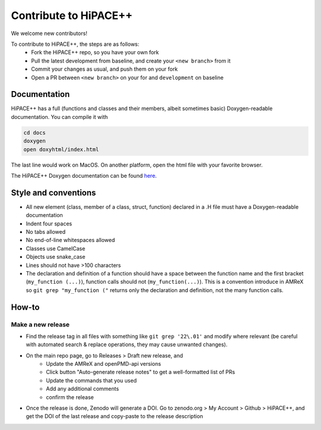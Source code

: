 Contribute to HiPACE++
======================

We welcome new contributors!

To contribute to HiPACE++, the steps are as follows:
 - Fork the HiPACE++ repo, so you have your own fork
 - Pull the latest development from baseline, and create your ``<new branch>`` from it
 - Commit your changes as usual, and push them on your fork
 - Open a PR between ``<new branch>`` on your for and ``development`` on baseline

Documentation
-------------

HiPACE++ has a full (functions and classes and their members, albeit sometimes basic) Doxygen-readable documentation. You can compile it with

.. code-block:: bash

   cd docs
   doxygen
   open doxyhtml/index.html

The last line would work on MacOS. On another platform, open the html file with your favorite browser.

The HiPACE++ Doxygen documentation can be found `here <../_static/doxyhtml/index.html>`__.

Style and conventions
---------------------

- All new element (class, member of a class, struct, function) declared in a .H file must have a Doxygen-readable documentation
- Indent four spaces
- No tabs allowed
- No end-of-line whitespaces allowed
- Classes use CamelCase
- Objects use snake_case
- Lines should not have >100 characters
- The declaration and definition of a function should have a space between the function name and the first bracket (``my_function (...)``), function calls should not (``my_function(...)``).
  This is a convention introduce in AMReX so ``git grep "my_function ("`` returns only the declaration and definition, not the many function calls.

How-to
------

Make a new release
~~~~~~~~~~~~~~~~~~

- Find the release tag in all files with something like ``git grep '22\.01'`` and modify where relevant (be careful with automated search & replace operations, they may cause unwanted changes).
- On the main repo page, go to Releases > Draft new release, and
    * Update the AMReX and openPMD-api versions
    * Click button "Auto-generate release notes" to get a well-formatted list of PRs
    * Update the commands that you used
    * Add any additional comments
    * confirm the release
- Once the release is done, Zenodo will generate a DOI. Go to zenodo.org > My Account > Github > HiPACE++, and get the DOI of the last release and copy-paste to the release description
